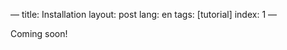 ---
title: Installation
layout: post
lang: en
tags: [tutorial]
index: 1
---
#+OPTIONS: toc:nil num:nil
#+LANGUAGE: en

Coming soon!
